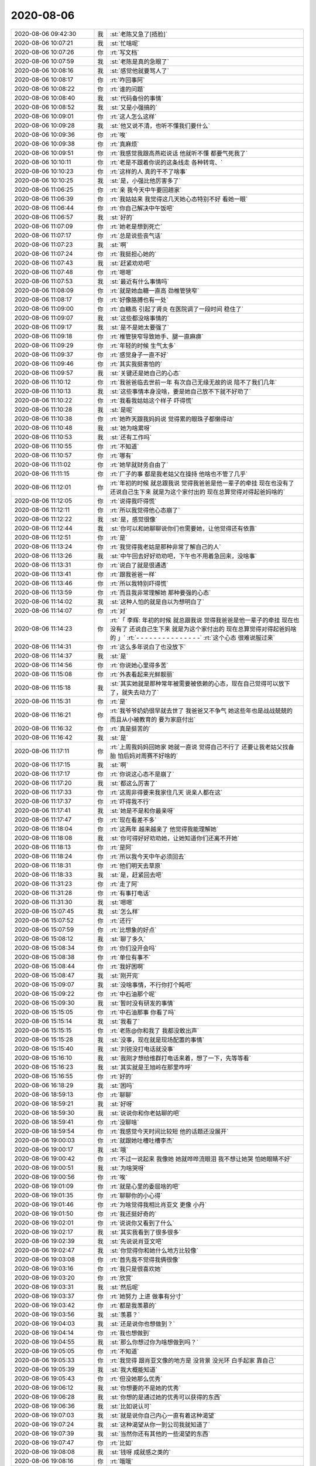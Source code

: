 2020-08-06
-------------

.. list-table::
   :widths: 25, 1, 60

   * - 2020-08-06 09:42:30
     - 我
     - :st:`老陈又急了[捂脸]`
   * - 2020-08-06 10:07:21
     - 我
     - :st:`忙啥呢`
   * - 2020-08-06 10:07:26
     - 你
     - :rt:`写文档`
   * - 2020-08-06 10:07:59
     - 我
     - :st:`老陈是真的急眼了`
   * - 2020-08-06 10:08:16
     - 我
     - :st:`感觉他就要骂人了`
   * - 2020-08-06 10:08:17
     - 你
     - :rt:`咋回事阿`
   * - 2020-08-06 10:08:22
     - 你
     - :rt:`谁的问题`
   * - 2020-08-06 10:08:40
     - 我
     - :st:`代码备份的事情`
   * - 2020-08-06 10:08:52
     - 我
     - :st:`又是小强搞的`
   * - 2020-08-06 10:09:01
     - 你
     - :rt:`这人怎么这样`
   * - 2020-08-06 10:09:28
     - 我
     - :st:`他又说不清，也听不懂我们要什么`
   * - 2020-08-06 10:09:36
     - 你
     - :rt:`唉`
   * - 2020-08-06 10:09:38
     - 你
     - :rt:`真麻烦`
   * - 2020-08-06 10:09:51
     - 你
     - :rt:`我感觉我跟高燕崧说话 他就听不懂 都要气死我了`
   * - 2020-08-06 10:10:11
     - 你
     - :rt:`老是不跟着你说的这条线走 各种转弯、`
   * - 2020-08-06 10:10:23
     - 你
     - :rt:`这样的人 真的干不了啥事`
   * - 2020-08-06 10:10:25
     - 我
     - :st:`是，小强比他厉害多了`
   * - 2020-08-06 11:06:25
     - 你
     - :rt:`亲 我今天中午要回趟家`
   * - 2020-08-06 11:06:39
     - 你
     - :rt:`我姑姑来 我觉得这几天她心态特别不好 看她一眼`
   * - 2020-08-06 11:06:44
     - 你
     - :rt:`你自己解决中午饭吧`
   * - 2020-08-06 11:06:57
     - 我
     - :st:`好的`
   * - 2020-08-06 11:07:09
     - 你
     - :rt:`她老是想到死亡`
   * - 2020-08-06 11:07:17
     - 你
     - :rt:`总是说些丧气话`
   * - 2020-08-06 11:07:23
     - 我
     - :st:`啊`
   * - 2020-08-06 11:07:24
     - 你
     - :rt:`我挺担心她的`
   * - 2020-08-06 11:07:43
     - 我
     - :st:`赶紧劝劝吧`
   * - 2020-08-06 11:07:48
     - 你
     - :rt:`嗯嗯`
   * - 2020-08-06 11:07:53
     - 我
     - :st:`最近有什么事情吗`
   * - 2020-08-06 11:08:09
     - 你
     - :rt:`就是她血糖一直高 劲椎管狭窄`
   * - 2020-08-06 11:08:17
     - 你
     - :rt:`好像胳膊也有一处`
   * - 2020-08-06 11:09:00
     - 你
     - :rt:`血糖高 引起了肾炎 在医院调了一段时间 稳住了`
   * - 2020-08-06 11:09:07
     - 我
     - :st:`这些都没啥事情的`
   * - 2020-08-06 11:09:17
     - 我
     - :st:`是不是她太要强了`
   * - 2020-08-06 11:09:18
     - 你
     - :rt:`椎管狭窄导致她手、腿一直麻痹`
   * - 2020-08-06 11:09:29
     - 你
     - :rt:`年轻的时候 生气太多`
   * - 2020-08-06 11:09:37
     - 你
     - :rt:`感觉身子一直不好`
   * - 2020-08-06 11:09:46
     - 你
     - :rt:`其实我挺害怕的`
   * - 2020-08-06 11:09:57
     - 我
     - :st:`关键还是她自己的心态`
   * - 2020-08-06 11:10:12
     - 你
     - :rt:`我爸爸临去世前一年 有次自己无缘无故的说 陪不了我们几年`
   * - 2020-08-06 11:10:13
     - 我
     - :st:`这些事情本身没啥，要是她自己放不下就不好劝了`
   * - 2020-08-06 11:10:22
     - 你
     - :rt:`我看我姑姑这个样子 吓得慌`
   * - 2020-08-06 11:10:28
     - 我
     - :st:`是呢`
   * - 2020-08-06 11:10:38
     - 你
     - :rt:`她昨天跟我妈妈说 觉得累的眼珠子都懒得动`
   * - 2020-08-06 11:10:48
     - 我
     - :st:`她为啥累呀`
   * - 2020-08-06 11:10:53
     - 我
     - :st:`还有工作吗`
   * - 2020-08-06 11:10:55
     - 你
     - :rt:`不知道`
   * - 2020-08-06 11:10:57
     - 你
     - :rt:`哪有`
   * - 2020-08-06 11:11:02
     - 你
     - :rt:`她早就财务自由了`
   * - 2020-08-06 11:11:15
     - 你
     - :rt:`厂子的事 都是我老姑父在操持 他啥也不管了几乎`
   * - 2020-08-06 11:12:01
     - 你
     - :rt:`年初的时候 就总跟我说 觉得我爸爸是他一辈子的牵挂 现在也没有了 还说自己生下来 就是为这个家付出的 现在总算觉得对得起爸妈啥的`
   * - 2020-08-06 11:12:05
     - 你
     - :rt:`说得我吓得慌`
   * - 2020-08-06 11:12:11
     - 你
     - :rt:`所以我觉得他心态崩了`
   * - 2020-08-06 11:12:22
     - 我
     - :st:`是，感觉很像`
   * - 2020-08-06 11:12:44
     - 我
     - :st:`你可以和她聊聊说你们也需要她，让他觉得还有依靠`
   * - 2020-08-06 11:12:51
     - 你
     - :rt:`是`
   * - 2020-08-06 11:13:24
     - 你
     - :rt:`我觉得我老姑是那种非常了解自己的人`
   * - 2020-08-06 11:13:26
     - 我
     - :st:`中午回去好好劝劝吧，下午也不用着急回来，没啥事`
   * - 2020-08-06 11:13:31
     - 你
     - :rt:`说白了就是很通透`
   * - 2020-08-06 11:13:41
     - 你
     - :rt:`跟我爸爸一样`
   * - 2020-08-06 11:13:46
     - 你
     - :rt:`所以我特别吓得慌`
   * - 2020-08-06 11:13:59
     - 你
     - :rt:`而且我非常理解她 那种要强的心态`
   * - 2020-08-06 11:14:02
     - 我
     - :st:`这种人怕的就是自以为想明白了`
   * - 2020-08-06 11:14:07
     - 你
     - :rt:`对`
   * - 2020-08-06 11:14:23
     - 你
     - :rt:`「 李辉: 年初的时候 就总跟我说 觉得我爸爸是他一辈子的牵挂 现在也没有了 还说自己生下来 就是为这个家付出的 现在总算觉得对得起爸妈啥的 」`
       :rt:`- - - - - - - - - - - - - - -`
       :rt:`这个心态 很难说服过来`
   * - 2020-08-06 11:14:31
     - 你
     - :rt:`这么多年说白了也没放下`
   * - 2020-08-06 11:14:37
     - 我
     - :st:`是`
   * - 2020-08-06 11:14:56
     - 你
     - :rt:`你说她心里得多苦`
   * - 2020-08-06 11:15:08
     - 你
     - :rt:`外表看起来光鲜靓丽`
   * - 2020-08-06 11:15:18
     - 我
     - :st:`其实她就是那种常年被需要被依赖的心态，现在自己觉得可以放下了，就失去动力了`
   * - 2020-08-06 11:15:31
     - 你
     - :rt:`是`
   * - 2020-08-06 11:16:21
     - 你
     - :rt:`我爷爷奶奶很早就去世了 我爸爸又不争气 她这些年也是战战兢兢的 而且从小被教育的 要为家庭付出`
   * - 2020-08-06 11:16:32
     - 你
     - :rt:`真是挺苦的`
   * - 2020-08-06 11:16:42
     - 我
     - :st:`是`
   * - 2020-08-06 11:17:11
     - 你
     - :rt:`上周我妈妈回她家 她就一直说 觉得自己不行了 还要让我老姑父找备胎 怕后妈对周赛不好啥的`
   * - 2020-08-06 11:17:15
     - 我
     - :st:`啊`
   * - 2020-08-06 11:17:17
     - 你
     - :rt:`你说这心态不是崩了`
   * - 2020-08-06 11:17:20
     - 我
     - :st:`都这么厉害了`
   * - 2020-08-06 11:17:33
     - 你
     - :rt:`这周非得要来我家住几天 说亲人都在这`
   * - 2020-08-06 11:17:37
     - 你
     - :rt:`吓得我不行`
   * - 2020-08-06 11:17:41
     - 我
     - :st:`她是不是和你最亲呀`
   * - 2020-08-06 11:17:47
     - 你
     - :rt:`现在看差不多`
   * - 2020-08-06 11:18:04
     - 你
     - :rt:`这两年 越来越亲了 他觉得我能理解她`
   * - 2020-08-06 11:18:08
     - 我
     - :st:`你可得好好劝劝她，让她知道你们还离不开她`
   * - 2020-08-06 11:18:13
     - 你
     - :rt:`是阿`
   * - 2020-08-06 11:18:24
     - 你
     - :rt:`所以我今天中午必须回去`
   * - 2020-08-06 11:18:31
     - 你
     - :rt:`他们明天去草原`
   * - 2020-08-06 11:18:33
     - 我
     - :st:`是，赶紧回去吧`
   * - 2020-08-06 11:31:23
     - 你
     - :rt:`走了阿`
   * - 2020-08-06 11:31:28
     - 你
     - :rt:`有事打电话`
   * - 2020-08-06 11:31:30
     - 我
     - :st:`嗯嗯`
   * - 2020-08-06 15:07:45
     - 我
     - :st:`怎么样`
   * - 2020-08-06 15:07:52
     - 你
     - :rt:`还行`
   * - 2020-08-06 15:07:59
     - 你
     - :rt:`比想象的好点`
   * - 2020-08-06 15:08:12
     - 我
     - :st:`聊了多久`
   * - 2020-08-06 15:08:34
     - 你
     - :rt:`你们没开会吗`
   * - 2020-08-06 15:08:38
     - 你
     - :rt:`单位有事不`
   * - 2020-08-06 15:08:44
     - 你
     - :rt:`我好困啊`
   * - 2020-08-06 15:08:47
     - 我
     - :st:`刚开完`
   * - 2020-08-06 15:09:07
     - 我
     - :st:`没啥事情，不行你打个盹吧`
   * - 2020-08-06 15:09:22
     - 你
     - :rt:`中石油那个呢`
   * - 2020-08-06 15:09:30
     - 我
     - :st:`暂时没有研发的事情`
   * - 2020-08-06 15:15:05
     - 你
     - :rt:`中石油那事 你看了吗`
   * - 2020-08-06 15:15:14
     - 我
     - :st:`我看了`
   * - 2020-08-06 15:15:15
     - 你
     - :rt:`老陈@你和我了 我都没敢出声`
   * - 2020-08-06 15:15:28
     - 我
     - :st:`没事，现在就是现场配置的事情`
   * - 2020-08-06 15:15:40
     - 我
     - :st:`刘锐没打电话就没事`
   * - 2020-08-06 15:16:10
     - 我
     - :st:`我刚才想给维群打电话来着，想了一下，先等等看`
   * - 2020-08-06 15:16:23
     - 我
     - :st:`其实就是王旭岭在那里咋呼`
   * - 2020-08-06 15:16:55
     - 你
     - :rt:`好的`
   * - 2020-08-06 16:18:29
     - 我
     - :st:`困吗`
   * - 2020-08-06 18:59:13
     - 你
     - :rt:`聊聊`
   * - 2020-08-06 18:59:21
     - 我
     - :st:`好呀`
   * - 2020-08-06 18:59:30
     - 我
     - :st:`说说你和你老姑聊的吧`
   * - 2020-08-06 18:59:41
     - 你
     - :rt:`没聊啥`
   * - 2020-08-06 18:59:54
     - 你
     - :rt:`我感觉今天时间比较短 他的话题还没展开`
   * - 2020-08-06 19:00:03
     - 你
     - :rt:`就跟她吐槽吐槽李杰`
   * - 2020-08-06 19:00:17
     - 我
     - :st:`哦`
   * - 2020-08-06 19:00:42
     - 你
     - :rt:`不过一说起来 我像她 她就哗哗流眼泪 我不想让她哭 怕她眼睛不好`
   * - 2020-08-06 19:00:51
     - 我
     - :st:`为啥哭呀`
   * - 2020-08-06 19:00:56
     - 你
     - :rt:`唉`
   * - 2020-08-06 19:01:09
     - 你
     - :rt:`就是心里的委屈啥的吧`
   * - 2020-08-06 19:01:35
     - 你
     - :rt:`聊聊你的小心得`
   * - 2020-08-06 19:01:46
     - 你
     - :rt:`为啥觉得我相比肖亚文 更像 小丹`
   * - 2020-08-06 19:01:50
     - 你
     - :rt:`我还挺好奇的`
   * - 2020-08-06 19:02:01
     - 你
     - :rt:`说说你又看到了什么`
   * - 2020-08-06 19:02:17
     - 我
     - :st:`其实我看到了很多很多`
   * - 2020-08-06 19:02:39
     - 我
     - :st:`先说说肖亚文吧`
   * - 2020-08-06 19:02:47
     - 我
     - :st:`你觉得你和她什么地方比较像`
   * - 2020-08-06 19:03:08
     - 你
     - :rt:`首先我不觉得我俩很像`
   * - 2020-08-06 19:03:16
     - 你
     - :rt:`我只是很喜欢她`
   * - 2020-08-06 19:03:20
     - 你
     - :rt:`欣赏`
   * - 2020-08-06 19:03:31
     - 我
     - :st:`然后呢`
   * - 2020-08-06 19:03:37
     - 你
     - :rt:`她努力 上进 做事有分寸`
   * - 2020-08-06 19:03:42
     - 你
     - :rt:`都是我羡慕的`
   * - 2020-08-06 19:03:56
     - 我
     - :st:`羡慕？`
   * - 2020-08-06 19:04:03
     - 我
     - :st:`还是说你也想做到？`
   * - 2020-08-06 19:04:14
     - 你
     - :rt:`我也想做到`
   * - 2020-08-06 19:04:55
     - 我
     - :st:`那么你想过你为啥想做到吗？`
   * - 2020-08-06 19:05:05
     - 你
     - :rt:`不知道`
   * - 2020-08-06 19:05:33
     - 你
     - :rt:`我觉得 跟肖亚文像的地方是 没背景 没光环 白手起家 靠自己`
   * - 2020-08-06 19:05:39
     - 我
     - :st:`我大概能知道`
   * - 2020-08-06 19:05:43
     - 你
     - :rt:`但没她那么优秀`
   * - 2020-08-06 19:06:12
     - 我
     - :st:`你想要的不是她的优秀`
   * - 2020-08-06 19:06:28
     - 我
     - :st:`你想的是通过她的优秀可以获得的东西`
   * - 2020-08-06 19:06:36
     - 我
     - :st:`比如说认可`
   * - 2020-08-06 19:07:03
     - 我
     - :st:`就是说你自己内心一直有着这种渴望`
   * - 2020-08-06 19:07:24
     - 我
     - :st:`这种渴望从你一到公司我就知道了`
   * - 2020-08-06 19:07:39
     - 我
     - :st:`当然你还有其他的一些渴望的东西`
   * - 2020-08-06 19:07:47
     - 你
     - :rt:`比如`
   * - 2020-08-06 19:08:08
     - 我
     - :st:`钱呀 成就感之类的`
   * - 2020-08-06 19:08:16
     - 你
     - :rt:`哦哦`
   * - 2020-08-06 19:08:18
     - 你
     - :rt:`还是你说吧`
   * - 2020-08-06 19:08:51
     - 我
     - :st:`你说说你觉得肖亚文和芮小丹之间最大的区别是什么`
   * - 2020-08-06 19:09:14
     - 你
     - :rt:`小丹的个性 咱们分析的已经很多了`
   * - 2020-08-06 19:09:44
     - 你
     - :rt:`她是天国的女儿 自由自在 无所拘束 完全跟从自己的心活着`
   * - 2020-08-06 19:10:16
     - 你
     - :rt:`肖亚文 就是典型的 被传统文化熏陶完后的样子`
   * - 2020-08-06 19:10:29
     - 你
     - :rt:`只是有些小智慧而已`
   * - 2020-08-06 19:10:31
     - 我
     - :st:`你说的非常好`
   * - 2020-08-06 19:11:01
     - 我
     - :st:`那么你觉得你自己有多少像小丹，有多少像肖亚文`
   * - 2020-08-06 19:11:11
     - 你
     - :rt:`我不知道哎`
   * - 2020-08-06 19:11:29
     - 你
     - :rt:`我觉得我挺传统的 也很平庸`
   * - 2020-08-06 19:11:50
     - 我
     - :st:`那就是像肖亚文多呗[偷笑]`
   * - 2020-08-06 19:12:01
     - 你
     - :rt:`算是吧`
   * - 2020-08-06 19:12:16
     - 你
     - :rt:`只是跟着你 了解了一些传统文化之外的东西`
   * - 2020-08-06 19:12:36
     - 你
     - :rt:`你看李杰 被传统文化罩的死死的`
   * - 2020-08-06 19:12:41
     - 我
     - :st:`嗯嗯`
   * - 2020-08-06 19:12:59
     - 我
     - :st:`其实在我看来，需要从两个层次说`
   * - 2020-08-06 19:13:12
     - 我
     - :st:`从外在来说，你像肖亚文`
   * - 2020-08-06 19:13:21
     - 我
     - :st:`从内在来说，你像小丹`
   * - 2020-08-06 19:13:33
     - 你
     - :rt:`那我就是女神了`
   * - 2020-08-06 19:13:44
     - 我
     - :st:`哈哈，这就是你本来的样子呀`
   * - 2020-08-06 19:13:50
     - 你
     - :rt:`你又开始；`
   * - 2020-08-06 19:13:51
     - 我
     - :st:`就是你应该成为的样子`
   * - 2020-08-06 19:13:52
     - 你
     - :rt:`了`
   * - 2020-08-06 19:14:00
     - 我
     - :st:`你听我慢慢给你分析`
   * - 2020-08-06 19:14:03
     - 你
     - :rt:`好`
   * - 2020-08-06 19:14:13
     - 我
     - :st:`先从丁元英的角度来解释一下`
   * - 2020-08-06 19:14:32
     - 我
     - :st:`你可以想想丁元英对于肖亚文和小丹的区别`
   * - 2020-08-06 19:15:09
     - 我
     - :st:`丁元英对于肖亚文，就是一种对于普通女性的看法，所以肖亚文会认为丁元英是魔鬼`
   * - 2020-08-06 19:15:17
     - 你
     - :rt:`没错`
   * - 2020-08-06 19:15:27
     - 你
     - :rt:`丁元英 永远也不会爱肖亚文的`
   * - 2020-08-06 19:15:36
     - 你
     - :rt:`肖亚文就是他怕到骨子里的人`
   * - 2020-08-06 19:15:41
     - 我
     - :st:`丁元英可以信赖肖亚文，他可以让肖亚文做任何事情`
   * - 2020-08-06 19:15:48
     - 你
     - :rt:`是`
   * - 2020-08-06 19:16:14
     - 我
     - :st:`他也知道肖亚文会去做，也会做得好`
   * - 2020-08-06 19:16:48
     - 我
     - :st:`但是他就是没法爱上肖亚文，就是因为肖亚文被弱势文化束缚，而且不自知`
   * - 2020-08-06 19:16:55
     - 你
     - :rt:`是的`
   * - 2020-08-06 19:16:58
     - 你
     - :rt:`没错`
   * - 2020-08-06 19:17:02
     - 你
     - :rt:`我比她强`
   * - 2020-08-06 19:17:05
     - 我
     - :st:`最终肖亚文对于丁元英就是工具而已`
   * - 2020-08-06 19:17:13
     - 你
     - :rt:`我已经自知了`
   * - 2020-08-06 19:17:16
     - 我
     - :st:`其实和花瓶没有本质区别`
   * - 2020-08-06 19:17:17
     - 你
     - :rt:`是`
   * - 2020-08-06 19:17:18
     - 我
     - :st:`对`
   * - 2020-08-06 19:17:20
     - 你
     - :rt:`是`
   * - 2020-08-06 19:17:45
     - 我
     - :st:`丁元英看小丹就不一样，丁元英是想度小丹的`
   * - 2020-08-06 19:17:54
     - 你
     - :rt:`是`
   * - 2020-08-06 19:18:20
     - 我
     - :st:`之所以想度她，就是因为小丹和肖亚文属于两个不同的文化`
   * - 2020-08-06 19:18:56
     - 我
     - :st:`小说里面为了简化和加强戏剧效果，直接就给了小丹和肖亚文人设`
   * - 2020-08-06 19:19:16
     - 我
     - :st:`其实所有的人的人设在一生中都是也可能会发生变化的`
   * - 2020-08-06 19:19:27
     - 你
     - :rt:`是`
   * - 2020-08-06 19:19:37
     - 你
     - :rt:`机缘`
   * - 2020-08-06 19:19:55
     - 我
     - :st:`那么你就是一个从弱势文化向强势文化转变的例子`
   * - 2020-08-06 19:20:44
     - 我
     - :st:`可以这么说，如果当初你因为害怕 dd 而没有选择我的话，现在的你也是属于弱势文化，也是和李杰一个样子的`
   * - 2020-08-06 19:20:54
     - 我
     - :st:`但是.......`
   * - 2020-08-06 19:21:11
     - 我
     - :st:`不是每个人都可以转化到强势文化的`
   * - 2020-08-06 19:21:13
     - 你
     - :rt:`那你说我本来就是这样子 还是被你引导的`
   * - 2020-08-06 19:21:23
     - 你
     - :rt:`那肯定是我本来就是这样的`
   * - 2020-08-06 19:21:27
     - 我
     - :st:`这需要内质`
   * - 2020-08-06 19:21:29
     - 我
     - :st:`没错`
   * - 2020-08-06 19:21:40
     - 你
     - :rt:`那李杰呢`
   * - 2020-08-06 19:26:17
     - 我
     - :st:`鸡蛋和石子外形是一样的，能付出小鸡是因为它们本质不同`
   * - 2020-08-06 19:26:25
     - 我
     - :st:`先不说李杰`
   * - 2020-08-06 19:26:45
     - 我
     - :st:`你现在能走到这一步，已经说明了你自己的本质`
   * - 2020-08-06 19:27:38
     - 我
     - :st:`从你的本质上看，你其实就是芮小丹。`
   * - 2020-08-06 19:28:30
     - 我
     - :st:`虽然你自己被很多东西所束缚，但是你有突破这些的动力`
   * - 2020-08-06 19:29:11
     - 我
     - :st:`你还记得你曾经说个和小丹类似的话，就是：我教给你的东西你必须自己懂了才是你自己的`
   * - 2020-08-06 19:29:53
     - 我
     - :st:`这话肖亚文类的人绝对说不出来的，因为他们就没有“自己”这个概念`
   * - 2020-08-06 19:30:02
     - 我
     - :st:`这就是自主，人性上的自主`
   * - 2020-08-06 19:30:24
     - 我
     - :st:`这也就是你现在成为家里主心骨的原因`
   * - 2020-08-06 19:30:47
     - 你
     - :rt:`嗯嗯`
   * - 2020-08-06 19:30:58
     - 你
     - :rt:`说得挺对的`
   * - 2020-08-06 19:32:08
     - 我
     - :st:`所以从外在来看，你和肖亚文一样，受到各种各样的束缚，想通过自己的努力改变自己的阶层，以此来获得社会的认可`
   * - 2020-08-06 19:32:37
     - 你
     - :rt:`嗯嗯`
   * - 2020-08-06 19:33:03
     - 我
     - :st:`但是从内在来看，你自己一直在追求你自己认为对的东西，即使这些东西在世俗看来不一定对，而这些对的东西对你来说是自己对自己的认可`
   * - 2020-08-06 19:33:36
     - 你
     - [动画表情]
   * - 2020-08-06 19:34:12
     - 你
     - :rt:`我觉得我自己就总结不出来你说的这些`
   * - 2020-08-06 19:34:33
     - 我
     - :st:`哈哈，我也是最近才开始有这些感想的`
   * - 2020-08-06 19:34:48
     - 我
     - :st:`我觉得我自己又进步了`
   * - 2020-08-06 19:34:58
     - 我
     - :st:`对你看的越来越清楚了`
   * - 2020-08-06 19:35:19
     - 我
     - :st:`对这个世界也看的越来越清楚了`
   * - 2020-08-06 19:35:35
     - 你
     - :rt:`嗯嗯`
   * - 2020-08-06 19:36:20
     - 你
     - :rt:`我最近觉得很多事 我都反应很慢 得事情过后 反思得时候 才明白过味来`
   * - 2020-08-06 19:36:37
     - 你
     - :rt:`就是的花时间思考`
   * - 2020-08-06 19:36:39
     - 我
     - :st:`唉`
   * - 2020-08-06 19:36:45
     - 你
     - :rt:`不然就会做错`
   * - 2020-08-06 19:36:56
     - 我
     - :st:`其实就是你退步了`
   * - 2020-08-06 19:37:10
     - 我
     - :st:`这个也是我最近总结出来的`
   * - 2020-08-06 19:37:11
     - 你
     - :rt:`何以见得`
   * - 2020-08-06 19:37:23
     - 我
     - :st:`先说说我吧`
   * - 2020-08-06 19:37:26
     - 你
     - :rt:`好`
   * - 2020-08-06 19:37:40
     - 我
     - :st:`你还记得以前你老是说我爱屋及乌`
   * - 2020-08-06 19:37:46
     - 你
     - :rt:`恩`
   * - 2020-08-06 19:37:59
     - 我
     - :st:`我当时说不对，然后可以说出很多的道理`
   * - 2020-08-06 19:38:24
     - 我
     - :st:`最近我的认知提高以后，我觉得自己确实是爱屋及乌`
   * - 2020-08-06 19:38:54
     - 我
     - :st:`核心关键是之前我看不见你的缺点`
   * - 2020-08-06 19:39:01
     - 我
     - :st:`或者说有意回避`
   * - 2020-08-06 19:39:08
     - 你
     - :rt:`继续说`
   * - 2020-08-06 19:39:51
     - 我
     - :st:`你的进步我会特别注意到，而你的缺点我自己会找一些理由`
   * - 2020-08-06 19:39:52
     - 你
     - :rt:`我看不见对方的缺点 有意回避 就有点 我跟薛超现在的状态`
   * - 2020-08-06 19:40:01
     - 我
     - :st:`嗯嗯`
   * - 2020-08-06 19:40:08
     - 你
     - :rt:`你接着说`
   * - 2020-08-06 19:40:35
     - 我
     - :st:`我说我认知提高最重要的标志就是我现在能够看见你的缺点，而且能够坦然面对`
   * - 2020-08-06 19:40:55
     - 我
     - :st:`比如说你退步这事`
   * - 2020-08-06 19:41:22
     - 我
     - :st:`其实你的退步不是最近才开始，而是很早就有迹象了，只是我自己一直不去关注`
   * - 2020-08-06 19:41:36
     - 我
     - :st:`或者说有意忽视这些迹象`
   * - 2020-08-06 19:41:46
     - 你
     - :rt:`你说的退步指的是什么`
   * - 2020-08-06 19:41:57
     - 我
     - :st:`有很多蛛丝马迹`
   * - 2020-08-06 19:43:00
     - 我
     - :st:`举个比较明显的例子，你还记得比较早的时候，你和我说过，我拉你的手你完全没有负担了，全都放下了。`
   * - 2020-08-06 19:43:50
     - 我
     - :st:`然后我很长时间也没有拉你的手。然后你就说我拉你的手你不舒服`
   * - 2020-08-06 19:44:03
     - 你
     - :rt:`还有别的吗`
   * - 2020-08-06 19:44:08
     - 我
     - :st:`有呀`
   * - 2020-08-06 19:44:16
     - 你
     - :rt:`再说一个我听一下`
   * - 2020-08-06 19:45:21
     - 我
     - :st:`你对老陈的态度`
   * - 2020-08-06 19:45:31
     - 我
     - :st:`这个就没有前一个明显了`
   * - 2020-08-06 19:45:47
     - 我
     - :st:`你对老陈的态度是有过很多次波动的`
   * - 2020-08-06 19:45:56
     - 你
     - :rt:`哈哈`
   * - 2020-08-06 19:45:58
     - 我
     - :st:`时好时坏`
   * - 2020-08-06 19:45:59
     - 你
     - :rt:`是`
   * - 2020-08-06 19:46:00
     - 你
     - :rt:`是`
   * - 2020-08-06 19:46:24
     - 我
     - :st:`这种波动反映的就是你的认知的不稳定和不成熟`
   * - 2020-08-06 19:46:34
     - 你
     - :rt:`嗯嗯`
   * - 2020-08-06 19:46:35
     - 我
     - :st:`你想想你对老杨的态度`
   * - 2020-08-06 19:46:40
     - 你
     - :rt:`恩`
   * - 2020-08-06 19:46:43
     - 我
     - :st:`一直是一种比较稳定的`
   * - 2020-08-06 19:46:46
     - 你
     - :rt:`是`
   * - 2020-08-06 19:46:58
     - 你
     - :rt:`拉手的事 很复杂`
   * - 2020-08-06 19:47:04
     - 我
     - :st:`嗯嗯`
   * - 2020-08-06 19:47:05
     - 你
     - :rt:`我记得我跟你解释过 很多次`
   * - 2020-08-06 19:47:13
     - 你
     - :rt:`先说老陈的事`
   * - 2020-08-06 19:47:29
     - 你
     - :rt:`我觉得我真的是 不怎么能看透老陈`
   * - 2020-08-06 19:47:34
     - 你
     - :rt:`这点比你差远了`
   * - 2020-08-06 19:47:41
     - 你
     - :rt:`所以我经常患得患失`
   * - 2020-08-06 19:47:49
     - 你
     - :rt:`给自己的额定位也忽上忽下`
   * - 2020-08-06 19:48:00
     - 我
     - :st:`是`
   * - 2020-08-06 19:48:10
     - 你
     - :rt:`老杨是相对比较好看明白的`
   * - 2020-08-06 19:48:24
     - 你
     - :rt:`你可以认为 我的水平也就能看清楚老杨这样的`
   * - 2020-08-06 19:48:36
     - 你
     - :rt:`但我对我自己看透老陈还是有信心的`
   * - 2020-08-06 19:48:41
     - 我
     - :st:`嗯嗯`
   * - 2020-08-06 19:48:50
     - 你
     - :rt:`拉手的事 我说我跟你解释过很多次了`
   * - 2020-08-06 19:49:02
     - 你
     - :rt:`我说他复杂 是因为 这个跟我的恐惧相关`
   * - 2020-08-06 19:49:07
     - 我
     - :st:`这事不用说了，我已经知道是为什么了`
   * - 2020-08-06 19:49:16
     - 你
     - :rt:`？`
   * - 2020-08-06 19:49:27
     - 你
     - :rt:`可是很明显你的判断是不正确的`
   * - 2020-08-06 19:49:37
     - 你
     - :rt:`为什么不让我说？`
   * - 2020-08-06 19:49:45
     - 我
     - :st:`不是不让你说`
   * - 2020-08-06 19:50:09
     - 我
     - :st:`我的意思是我自己明白你的想法`
   * - 2020-08-06 19:50:17
     - 我
     - :st:`或者说你的矛盾`
   * - 2020-08-06 19:50:29
     - 你
     - :rt:`我觉得你应该是明白的`
   * - 2020-08-06 19:50:42
     - 你
     - :rt:`其实这块是我一直很想回避的点`
   * - 2020-08-06 19:51:01
     - 你
     - :rt:`我现在对薛超处理的这个样子我自己还挺满意的`
   * - 2020-08-06 19:51:11
     - 你
     - :rt:`你拉我的手 这件事 太复杂了`
   * - 2020-08-06 19:51:27
     - 你
     - :rt:`我本来对爱、男女 出轨 恐惧 这些事 就看不太明白`
   * - 2020-08-06 19:51:40
     - 你
     - :rt:`这个打字说不清`
   * - 2020-08-06 19:51:43
     - 你
     - :rt:`等面聊吧`
   * - 2020-08-06 19:51:45
     - 我
     - :st:`嗯嗯`
   * - 2020-08-06 19:52:13
     - 你
     - :rt:`但是你认为我退步 这种说法我不接受`
   * - 2020-08-06 19:52:38
     - 你
     - :rt:`你可以认为 我原来以为我『知』了 但其实并不『知』`
   * - 2020-08-06 19:52:58
     - 你
     - :rt:`我只是现在知道我『不知』了 而原来我不知道我不知道`
   * - 2020-08-06 19:53:13
     - 你
     - :rt:`打字太绕了`
   * - 2020-08-06 19:53:19
     - 我
     - :st:`我知道你的意思`
   * - 2020-08-06 19:53:42
     - 我
     - :st:`不过你自己有没有觉得你最近有些压抑`
   * - 2020-08-06 19:53:53
     - 你
     - :rt:`你不应该拿你拉我的手这件事 窥测天机[偷笑]`
   * - 2020-08-06 19:54:03
     - 你
     - :rt:`你指的是`
   * - 2020-08-06 19:54:07
     - 你
     - :rt:`我觉得还好`
   * - 2020-08-06 19:55:17
     - 我
     - 不是拿这件事情去窥测天机，而是窥测天机后，才明白这件事情发生的原因
   * - 2020-08-06 19:55:35
     - 我
     - :st:`这个也是我最近的一个心得`
   * - 2020-08-06 19:55:41
     - 我
     - :st:`就是因果`
   * - 2020-08-06 19:55:53
     - 我
     - :st:`这个因果是佛里面的因果`
   * - 2020-08-06 19:55:59
     - 我
     - :st:`不是逻辑上的因果`
   * - 2020-08-06 19:56:29
     - 我
     - :st:`有空再和你说这个因果吧`
   * - 2020-08-06 19:56:47
     - 你
     - :rt:`我觉得咱们说得不是一个层面的事`
   * - 2020-08-06 19:56:52
     - 我
     - :st:`没错`
   * - 2020-08-06 19:57:21
     - 你
     - :rt:`「 王雪松: 不过你自己有没有觉得你最近有些压抑 」`
       :rt:`- - - - - - - - - - - - - - -`
       :rt:`这个 何以见得？`
   * - 2020-08-06 19:57:23
     - 我
     - :st:`这么说吧，我初窥天机，明白了一些因果`
   * - 2020-08-06 19:57:35
     - 我
     - :st:`但是这些因果和你讲，你是听不懂的`
   * - 2020-08-06 19:57:47
     - 你
     - [动画表情]
   * - 2020-08-06 19:58:09
     - 我
     - :st:`所以，我也只能举一些例子来说明而已，剩下的就看你自己的悟性了`
   * - 2020-08-06 19:58:22
     - 你
     - :rt:`我完全听不懂`
   * - 2020-08-06 19:58:32
     - 你
     - :rt:`你现在说话越来越玄了`
   * - 2020-08-06 19:58:34
     - 我
     - :st:`哈哈`
   * - 2020-08-06 19:58:43
     - 我
     - :st:`你上次有这种感觉是什么时候？`
   * - 2020-08-06 19:58:50
     - 我
     - :st:`几年以前了吧`
   * - 2020-08-06 19:59:12
     - 你
     - :rt:`差不多`
   * - 2020-08-06 19:59:45
     - 你
     - :rt:`我现在想想 觉得自己真的是 挺有意思的 竟然在完全听不懂你说的是啥的前提下 跟你一天一天的聊天`
   * - 2020-08-06 19:59:47
     - 你
     - :rt:`。。。`
   * - 2020-08-06 19:59:58
     - 我
     - 这个就可以理解为压抑
   * - 2020-08-06 20:00:32
     - 你
     - :rt:`我的感觉是 我脑子太慢`
   * - 2020-08-06 20:00:38
     - 你
     - :rt:`你可以认为是脑子不好使`
   * - 2020-08-06 20:00:42
     - 你
     - :rt:`硬件不好`
   * - 2020-08-06 20:00:44
     - 我
     - :st:`不是的`
   * - 2020-08-06 20:00:45
     - 你
     - :rt:`主频不够`
   * - 2020-08-06 20:00:50
     - 我
     - :st:`肯定不是的`
   * - 2020-08-06 20:01:03
     - 我
     - :st:`是你的大脑被压抑了`
   * - 2020-08-06 20:01:21
     - 我
     - :st:`其实很多事情你自己回想一下就会发现没有那么复杂`
   * - 2020-08-06 20:01:31
     - 你
     - :rt:`有可能`
   * - 2020-08-06 20:01:35
     - 你
     - :rt:`那我为啥压抑的呢`